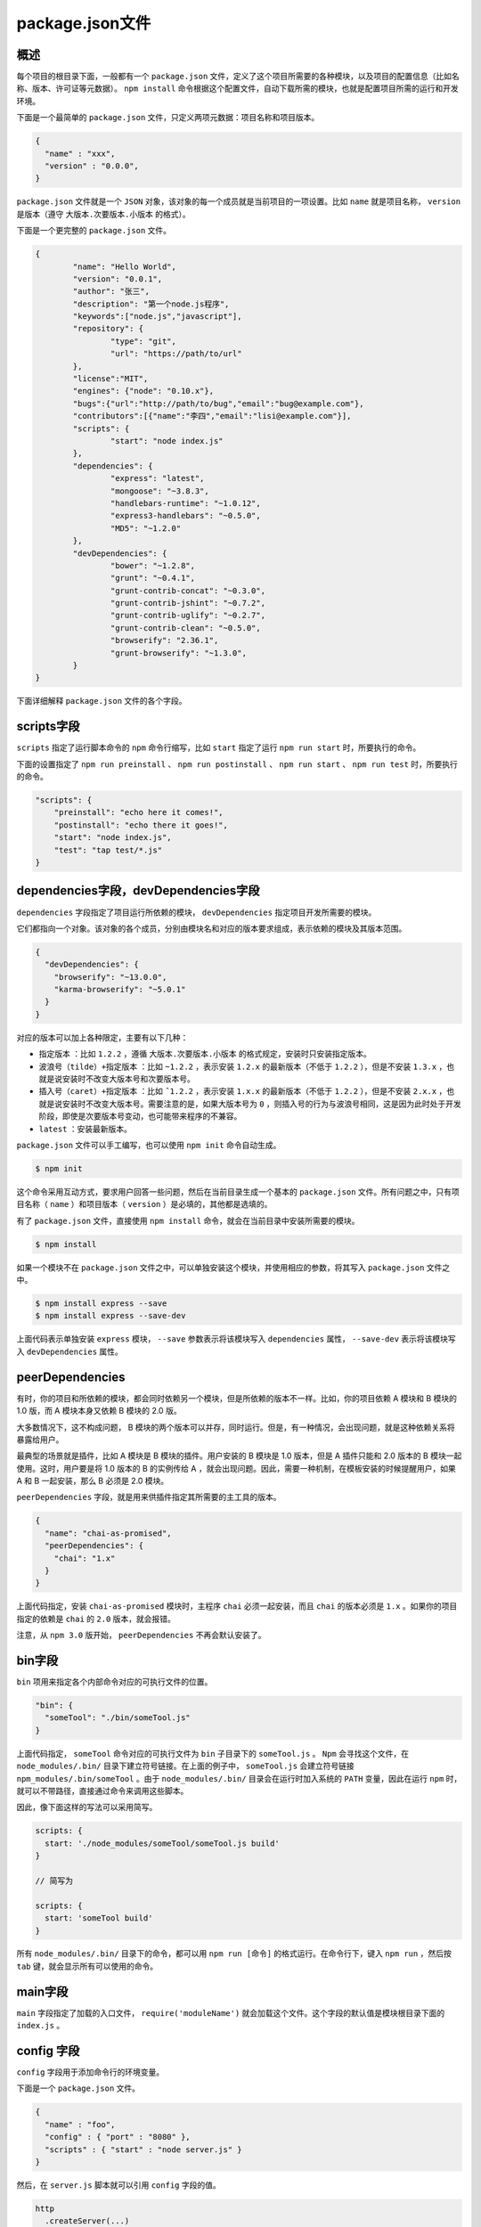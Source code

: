 ****************
package.json文件
****************

概述
====
每个项目的根目录下面，一般都有一个 ``package.json`` 文件，定义了这个项目所需要的各种模块，以及项目的配置信息（比如名称、版本、许可证等元数据）。 ``npm install`` 命令根据这个配置文件，自动下载所需的模块，也就是配置项目所需的运行和开发环境。

下面是一个最简单的 ``package.json`` 文件，只定义两项元数据：项目名称和项目版本。

.. code-block:: json

	{
	  "name" : "xxx",
	  "version" : "0.0.0",
	}

``package.json`` 文件就是一个 ``JSON`` 对象，该对象的每一个成员就是当前项目的一项设置。比如 ``name`` 就是项目名称， ``version`` 是版本（遵守 ``大版本.次要版本.小版本`` 的格式）。

下面是一个更完整的 ``package.json`` 文件。

.. code-block:: json

	{
		"name": "Hello World",
		"version": "0.0.1",
		"author": "张三",
		"description": "第一个node.js程序",
		"keywords":["node.js","javascript"],
		"repository": {
			"type": "git",
			"url": "https://path/to/url"
		},
		"license":"MIT",
		"engines": {"node": "0.10.x"},
		"bugs":{"url":"http://path/to/bug","email":"bug@example.com"},
		"contributors":[{"name":"李四","email":"lisi@example.com"}],
		"scripts": {
			"start": "node index.js"
		},
		"dependencies": {
			"express": "latest",
			"mongoose": "~3.8.3",
			"handlebars-runtime": "~1.0.12",
			"express3-handlebars": "~0.5.0",
			"MD5": "~1.2.0"
		},
		"devDependencies": {
			"bower": "~1.2.8",
			"grunt": "~0.4.1",
			"grunt-contrib-concat": "~0.3.0",
			"grunt-contrib-jshint": "~0.7.2",
			"grunt-contrib-uglify": "~0.2.7",
			"grunt-contrib-clean": "~0.5.0",
			"browserify": "2.36.1",
			"grunt-browserify": "~1.3.0",
		}
	}

下面详细解释 ``package.json`` 文件的各个字段。

scripts字段
============
``scripts`` 指定了运行脚本命令的 ``npm`` 命令行缩写，比如 ``start`` 指定了运行 ``npm run start`` 时，所要执行的命令。

下面的设置指定了 ``npm run preinstall`` 、 ``npm run postinstall`` 、 ``npm run start`` 、 ``npm run test`` 时，所要执行的命令。

.. code-block:: json

	"scripts": {
	    "preinstall": "echo here it comes!",
	    "postinstall": "echo there it goes!",
	    "start": "node index.js",
	    "test": "tap test/*.js"
	}

dependencies字段，devDependencies字段
=====================================
``dependencies`` 字段指定了项目运行所依赖的模块， ``devDependencies`` 指定项目开发所需要的模块。

它们都指向一个对象。该对象的各个成员，分别由模块名和对应的版本要求组成，表示依赖的模块及其版本范围。

.. code-block:: json

	{
	  "devDependencies": {
	    "browserify": "~13.0.0",
	    "karma-browserify": "~5.0.1"
	  }
	}

对应的版本可以加上各种限定，主要有以下几种：

- ``指定版本`` ：比如 ``1.2.2`` ，遵循 ``大版本.次要版本.小版本`` 的格式规定，安装时只安装指定版本。
- ``波浪号（tilde）+指定版本`` ：比如 ``~1.2.2`` ，表示安装 ``1.2.x`` 的最新版本（不低于 ``1.2.2`` ），但是不安装 ``1.3.x`` ，也就是说安装时不改变大版本号和次要版本号。
- ``插入号（caret）+指定版本`` ：比如 ``ˆ1.2.2`` ，表示安装 ``1.x.x`` 的最新版本（不低于 ``1.2.2`` ），但是不安装 ``2.x.x`` ，也就是说安装时不改变大版本号。需要注意的是，如果大版本号为 ``0`` ，则插入号的行为与波浪号相同，这是因为此时处于开发阶段，即使是次要版本号变动，也可能带来程序的不兼容。
- ``latest`` ：安装最新版本。

``package.json`` 文件可以手工编写，也可以使用 ``npm init`` 命令自动生成。

.. code-block:: shell

    $ npm init

这个命令采用互动方式，要求用户回答一些问题，然后在当前目录生成一个基本的 ``package.json`` 文件。所有问题之中，只有项目名称（ ``name`` ）和项目版本（ ``version`` ）是必填的，其他都是选填的。

有了 ``package.json`` 文件，直接使用 ``npm install`` 命令，就会在当前目录中安装所需要的模块。

.. code-block:: shell

    $ npm install

如果一个模块不在 ``package.json`` 文件之中，可以单独安装这个模块，并使用相应的参数，将其写入 ``package.json`` 文件之中。

.. code-block:: shell

	$ npm install express --save
	$ npm install express --save-dev

上面代码表示单独安装 ``express`` 模块， ``--save`` 参数表示将该模块写入 ``dependencies`` 属性， ``--save-dev`` 表示将该模块写入 ``devDependencies`` 属性。

peerDependencies
================
有时，你的项目和所依赖的模块，都会同时依赖另一个模块，但是所依赖的版本不一样。比如，你的项目依赖 A 模块和 B 模块的 1.0 版，而 A 模块本身又依赖 B 模块的 2.0 版。

大多数情况下，这不构成问题， B 模块的两个版本可以并存，同时运行。但是，有一种情况，会出现问题，就是这种依赖关系将暴露给用户。

最典型的场景就是插件，比如 A 模块是 B 模块的插件。用户安装的 B 模块是 1.0 版本，但是 A 插件只能和 2.0 版本的 B 模块一起使用。这时，用户要是将 1.0 版本的 B 的实例传给 A ，就会出现问题。因此，需要一种机制，在模板安装的时候提醒用户，如果 A 和 B 一起安装，那么 B 必须是 2.0 模块。

``peerDependencies`` 字段，就是用来供插件指定其所需要的主工具的版本。

.. code-block:: json

	{
	  "name": "chai-as-promised",
	  "peerDependencies": {
	    "chai": "1.x"
	  }
	}

上面代码指定，安装 ``chai-as-promised`` 模块时，主程序 ``chai`` 必须一起安装，而且 ``chai`` 的版本必须是 ``1.x`` 。如果你的项目指定的依赖是 ``chai`` 的 ``2.0`` 版本，就会报错。

注意，从 ``npm 3.0`` 版开始， ``peerDependencies`` 不再会默认安装了。

bin字段
=======
``bin`` 项用来指定各个内部命令对应的可执行文件的位置。

.. code-block:: json

	"bin": {
	  "someTool": "./bin/someTool.js"
	}

上面代码指定， ``someTool`` 命令对应的可执行文件为 ``bin`` 子目录下的 ``someTool.js`` 。 ``Npm`` 会寻找这个文件，在 ``node_modules/.bin/`` 目录下建立符号链接。在上面的例子中， ``someTool.js`` 会建立符号链接 ``npm_modules/.bin/someTool`` 。由于 ``node_modules/.bin/`` 目录会在运行时加入系统的 ``PATH`` 变量，因此在运行 ``npm`` 时，就可以不带路径，直接通过命令来调用这些脚本。

因此，像下面这样的写法可以采用简写。

.. code-block:: json

	scripts: {
	  start: './node_modules/someTool/someTool.js build'
	}

	// 简写为

	scripts: {
	  start: 'someTool build'
	}

所有 ``node_modules/.bin/`` 目录下的命令，都可以用 ``npm run [命令]`` 的格式运行。在命令行下，键入 ``npm run`` ，然后按 ``tab`` 键，就会显示所有可以使用的命令。

main字段
========
``main`` 字段指定了加载的入口文件， ``require('moduleName')`` 就会加载这个文件。这个字段的默认值是模块根目录下面的 ``index.js`` 。

config 字段
===========
``config`` 字段用于添加命令行的环境变量。

下面是一个 ``package.json`` 文件。

.. code-block:: json

	{
	  "name" : "foo",
	  "config" : { "port" : "8080" },
	  "scripts" : { "start" : "node server.js" }
	}

然后，在 ``server.js`` 脚本就可以引用 ``config`` 字段的值。

.. code-block:: js

	http
	  .createServer(...)
	  .listen(process.env.npm_package_config_port)

用户执行 ``npm run start`` 命令时，这个脚本就可以得到值。

.. code-block:: shell

    $ npm run start

用户可以改变这个值。

.. code-block:: shell

    $ npm config set foo:port 80

其他
====

browser字段
-----------
``browser`` 指定该模块供浏览器使用的版本。 ``Browserify`` 这样的浏览器打包工具，通过它就知道该打包那个文件。

.. code-block:: json

	"browser": {
	  "tipso": "./node_modules/tipso/src/tipso.js"
	},

engines 字段
------------
``engines`` 字段指明了该模块运行的平台，比如 ``Node`` 的某个版本或者浏览器。

.. code-block:: json

    { "engines" : { "node" : ">=0.10.3 <0.12" } }

该字段也可以指定适用的 ``npm`` 版本。

.. code-block:: json

    { "engines" : { "npm" : "~1.0.20" } }

man字段
-------
``man`` 用来指定当前模块的 ``man`` 文档的位置。

.. code-block:: json

    "man" :[ "./doc/calc.1" ]

preferGlobal字段
----------------
``preferGlobal`` 的值是布尔值，表示当用户不将该模块安装为全局模块时（即不用 ``--global`` 参数），要不要显示警告，表示该模块的本意就是安装为全局模块。

style字段
---------
``style`` 指定供浏览器使用时，样式文件所在的位置。样式文件打包工具 ``parcelify`` ，通过它知道样式文件的打包位置。

.. code-block:: json

	"style": [
	  "./node_modules/tipso/src/tipso.css"
	]